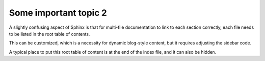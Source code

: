 
Some important topic 2
=========================

A slightly confusing aspect of Sphinx is that for multi-file documentation to link to each section correctly, each file needs to be listed in the root table of contents.

This can be customized, which is a necessity for dynamic blog-style content, but it requires adjusting the sidebar code.

A typical place to put this root table of content is at the end of the index file, and it can also be hidden.
